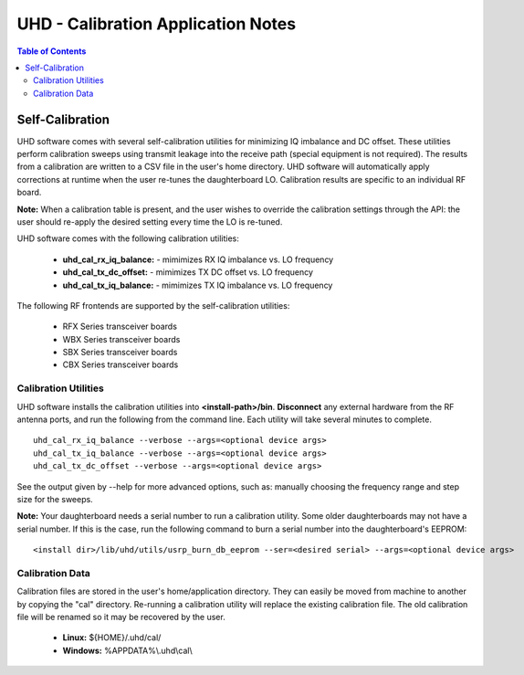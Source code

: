 ========================================================================
UHD - Calibration Application Notes
========================================================================

.. contents:: Table of Contents

------------------------------------------------------------------------
Self-Calibration
------------------------------------------------------------------------
UHD software comes with several self-calibration utilities for minimizing IQ
imbalance and DC offset.  These utilities perform calibration sweeps using
transmit leakage into the receive path (special equipment is not required).
The results from a calibration are written to a CSV file in the user's home
directory.  UHD software will automatically apply corrections at runtime when
the user re-tunes the daughterboard LO.  Calibration results are specific to an
individual RF board.

**Note:**
When a calibration table is present,
and the user wishes to override the calibration settings through the API:
the user should re-apply the desired setting every time the LO is re-tuned.

UHD software comes with the following calibration utilities:

 * **uhd_cal_rx_iq_balance:** - mimimizes RX IQ imbalance vs. LO frequency
 * **uhd_cal_tx_dc_offset:** - mimimizes TX DC offset vs. LO frequency
 * **uhd_cal_tx_iq_balance:** - mimimizes TX IQ imbalance vs. LO frequency

The following RF frontends are supported by the self-calibration utilities:

 * RFX Series transceiver boards
 * WBX Series transceiver boards
 * SBX Series transceiver boards
 * CBX Series transceiver boards

********************************************
Calibration Utilities
********************************************
UHD software installs the calibration utilities into **<install-path>/bin**.
**Disconnect** any external hardware from the RF antenna ports,
and run the following from the command line.
Each utility will take several minutes to complete.
::

    uhd_cal_rx_iq_balance --verbose --args=<optional device args>
    uhd_cal_tx_iq_balance --verbose --args=<optional device args>
    uhd_cal_tx_dc_offset --verbose --args=<optional device args>

See the output given by --help for more advanced options, such as:
manually choosing the frequency range and step size for the sweeps.

**Note:**
Your daughterboard needs a serial number to run a calibration utility. Some older daughterboards
may not have a serial number. If this is the case, run the following command to burn a serial number
into the daughterboard's EEPROM:
::

    <install dir>/lib/uhd/utils/usrp_burn_db_eeprom --ser=<desired serial> --args=<optional device args>

********************************************
Calibration Data
********************************************
Calibration files are stored in the user's home/application directory.
They can easily be moved from machine to another by copying the "cal" directory.
Re-running a calibration utility will replace the existing calibration file.
The old calibration file will be renamed so it may be recovered by the user.

 * **Linux:** ${HOME}/.uhd/cal/
 * **Windows:** %APPDATA%\\.uhd\\cal\\

